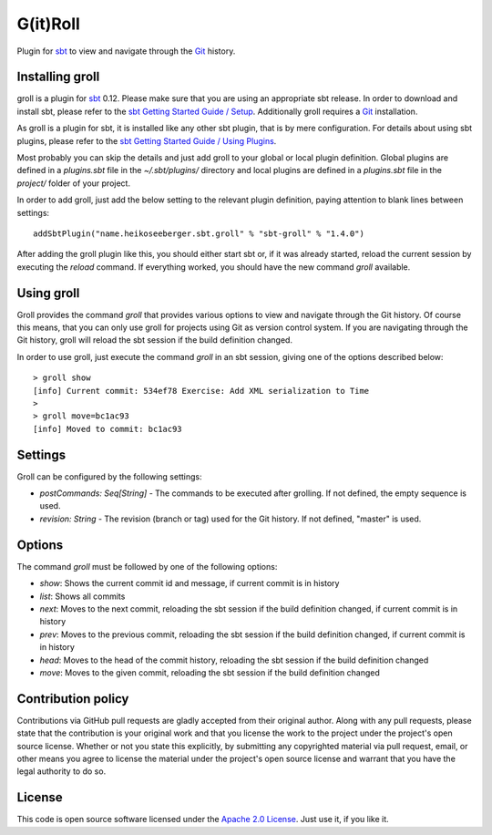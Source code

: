 G(it)Roll
=========

Plugin for `sbt`_ to view and navigate through the `Git`_ history.


Installing groll
----------------

groll is a plugin for `sbt`_ 0.12. Please make sure that you are using an appropriate sbt release. In order to download and install sbt, please refer to the `sbt Getting Started Guide / Setup`_. Additionally groll requires a `Git`_ installation.

As groll is a plugin for sbt, it is installed like any other sbt plugin, that is by mere configuration. For details about using sbt plugins, please refer to the `sbt Getting Started Guide / Using Plugins`_. 

Most probably you can skip the details and just add groll to your global or local plugin definition. Global plugins are defined in a *plugins.sbt* file in the *~/.sbt/plugins/* directory and local plugins are defined in a *plugins.sbt* file in the *project/* folder of your project. 

In order to add groll, just add the below setting to the relevant plugin definition, paying attention to blank lines between settings::

  addSbtPlugin("name.heikoseeberger.sbt.groll" % "sbt-groll" % "1.4.0")

After adding the groll plugin like this, you should either start sbt or, if it was already started, reload the current session by executing the *reload* command. If everything worked, you should have the new command *groll* available.


Using groll
-----------

Groll provides the command *groll* that provides various options to view and navigate through the Git history. Of course this means, that you can only use groll for projects using Git as version control system. If you are navigating through the Git history, groll will reload the sbt session if the build definition changed.

In order to use groll, just execute the command *groll* in an sbt session, giving one of the options described below::

  > groll show
  [info] Current commit: 534ef78 Exercise: Add XML serialization to Time
  >
  > groll move=bc1ac93
  [info] Moved to commit: bc1ac93

Settings
--------

Groll can be configured by the following settings:

- *postCommands: Seq[String]* - The commands to be executed after grolling. If not defined, the empty sequence is used.
- *revision: String* - The revision (branch or tag) used for the Git history. If not defined, "master" is used.


Options
-------

The command *groll* must be followed by one of the following options:

- *show*: Shows the current commit id and message, if current commit is in history
- *list*: Shows all commits
- *next*: Moves to the next commit, reloading the sbt session if the build definition changed, if current commit is in history
- *prev*: Moves to the previous commit, reloading the sbt session if the build definition changed, if current commit is in history
- *head*: Moves to the head of the commit history, reloading the sbt session if the build definition changed
- *move*: Moves to the given commit, reloading the sbt session if the build definition changed


Contribution policy
-------------------

Contributions via GitHub pull requests are gladly accepted from their original author. Along with any pull requests, please state that the contribution is your original work and that you license the work to the project under the project's open source license. Whether or not you state this explicitly, by submitting any copyrighted material via pull request, email, or other means you agree to license the material under the project's open source license and warrant that you have the legal authority to do so.


License
-------

This code is open source software licensed under the `Apache 2.0 License`_. Just use it, if you like it.


.. _`sbt`: http://github.com/harrah/xsbt/
.. _`Git`: http://git-scm.com/
.. _`sbt Getting Started Guide / Setup`: http://github.com/harrah/xsbt/wiki/Getting-Started-Setup
.. _`sbt Getting Started Guide / Using Plugins`: http://github.com/harrah/xsbt/wiki/Getting-Started-Using-Plugins
.. _`Apache 2.0 License`: http://www.apache.org/licenses/LICENSE-2.0.html
